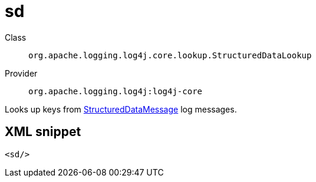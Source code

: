 ////
Licensed to the Apache Software Foundation (ASF) under one or more
contributor license agreements. See the NOTICE file distributed with
this work for additional information regarding copyright ownership.
The ASF licenses this file to You under the Apache License, Version 2.0
(the "License"); you may not use this file except in compliance with
the License. You may obtain a copy of the License at

    https://www.apache.org/licenses/LICENSE-2.0

Unless required by applicable law or agreed to in writing, software
distributed under the License is distributed on an "AS IS" BASIS,
WITHOUT WARRANTIES OR CONDITIONS OF ANY KIND, either express or implied.
See the License for the specific language governing permissions and
limitations under the License.
////

[#org_apache_logging_log4j_core_lookup_StructuredDataLookup]
= sd

Class:: `org.apache.logging.log4j.core.lookup.StructuredDataLookup`
Provider:: `org.apache.logging.log4j:log4j-core`


Looks up keys from xref:org.apache.logging.log4j.message.StructuredDataMessage.adoc[StructuredDataMessage] log messages.

[#org_apache_logging_log4j_core_lookup_StructuredDataLookup-XML-snippet]
== XML snippet
[source, xml]
----
<sd/>
----
